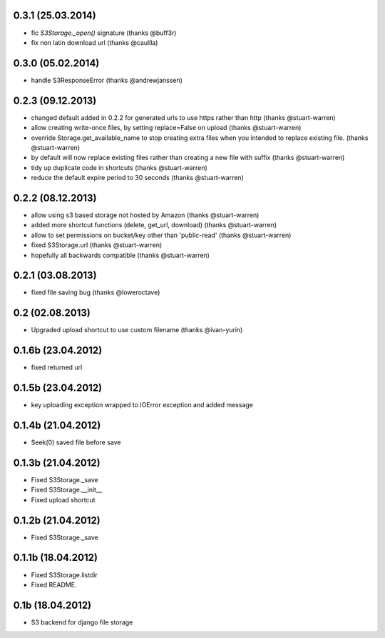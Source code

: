 0.3.1 (25.03.2014)
******************

* fic `S3Storage._open()` signature (thanks @buff3r)
* fix non latin download url (thanks @caullla)

0.3.0 (05.02.2014)
******************

* handle S3ResponseError (thanks @andrewjanssen)

0.2.3 (09.12.2013)
******************

* changed default added in 0.2.2 for generated urls to use https rather than http (thanks @stuart-warren)
* allow creating write-once files, by setting replace=False on upload (thanks @stuart-warren)
* override Storage.get_available_name to stop creating extra files when you intended to replace existing file. (thanks @stuart-warren)
* by default will now replace existing files rather than creating a new file with suffix (thanks @stuart-warren)
* tidy up duplicate code in shortcuts (thanks @stuart-warren)
* reduce the default expire period to 30 seconds (thanks @stuart-warren)


0.2.2 (08.12.2013)
******************

* allow using s3 based storage not hosted by Amazon (thanks @stuart-warren)
* added more shortcut functions (delete, get_url, download) (thanks @stuart-warren)
* allow to set permissions on bucket/key other than 'public-read' (thanks @stuart-warren)
* fixed S3Storage.url (thanks @stuart-warren)
* hopefully all backwards compatible (thanks @stuart-warren)

0.2.1 (03.08.2013)
******************

* fixed file saving bug (thanks @loweroctave)

0.2 (02.08.2013)
****************

* Upgraded upload shortcut to use custom filename (thanks @ivan-yurin)

0.1.6b (23.04.2012)
*******************

* fixed returned url

0.1.5b (23.04.2012)
*******************

* key uploading exception wrapped to IOError exception and added message

0.1.4b (21.04.2012)
*******************

* Seek(0) saved file before save

0.1.3b (21.04.2012)
*******************

* Fixed S3Storage._save
* Fixed S3Storage.__init__
* Fixed upload shortcut

0.1.2b (21.04.2012)
*******************

* Fixed S3Storage._save

0.1.1b (18.04.2012)
*******************

* Fixed S3Storage.listdir
* Fixed README.

0.1b (18.04.2012)
*****************

* S3 backend for django file storage
